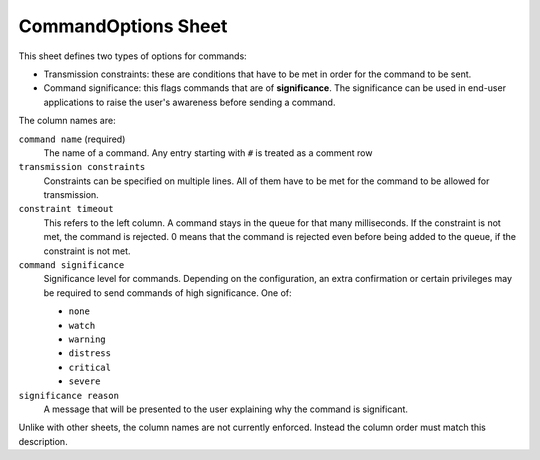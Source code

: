 CommandOptions Sheet
====================

This sheet defines two types of options for commands:

* Transmission constraints: these are conditions that have to be met in order for the command to be sent.
* Command significance: this flags commands that are of **significance**. The significance can be used in end-user applications to raise the user's awareness before sending a command.

The column names are:

``command name`` (required)
    The name of a command. Any entry starting with ``#`` is treated as a comment row

``transmission constraints``
    Constraints can be specified on multiple lines. All of them have to be met for the command to be allowed for transmission.

``constraint timeout``
    This refers to the left column. A command stays in the queue for that many milliseconds. If the constraint is not met, the command is rejected. 0 means that the command is rejected even before being added to the queue, if the constraint is not met.

``command significance``
    Significance level for commands. Depending on the configuration, an extra confirmation or certain privileges may be required to send commands of high significance. One of:

    - ``none``
    - ``watch``
    - ``warning``
    - ``distress``
    - ``critical``
    - ``severe``

``significance reason``
    A message that will be presented to the user explaining why the command is significant.

Unlike with other sheets, the column names are not currently enforced. Instead the column order must match this description.
